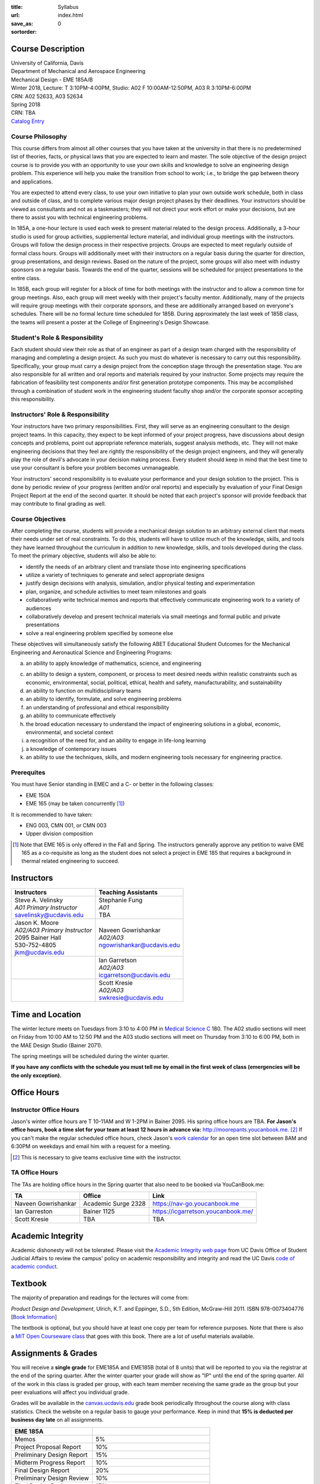 :title: Syllabus
:url:
:save_as: index.html
:sortorder: 0

Course Description
==================

| University of California, Davis
| Department of Mechanical and Aerospace Engineering
| Mechanical Design - EME 185A/B
| Winter 2018, Lecture: T 3:10PM-4:00PM, Studio: A02 F 10:00AM-12:50PM, A03 R 3:10PM-6:00PM
| CRN: A02 52633, A03 52634
| Spring 2018
| CRN: TBA
| `Catalog Entry`_

.. _Catalog Entry: http://catalog.ucdavis.edu/programs/EME/EMEcourses.html

Course Philosophy
-----------------

This course differs from almost all other courses that you have taken at the
university in that there is no predetermined list of theories, facts, or
physical laws that you are expected to learn and master. The sole objective of
the design project course is to provide you with an opportunity to use your own
skills and knowledge to solve an engineering design problem. This experience
will help you make the transition from school to work; i.e., to bridge the gap
between theory and applications.

You are expected to attend every class, to use your own initiative to plan your
own outside work schedule, both in class and outside of class, and to complete
various major design project phases by their deadlines. Your instructors should
be viewed as consultants and not as a taskmasters; they will not direct your
work effort or make your decisions, but are there to assist you with technical
engineering problems.

In 185A, a one-hour lecture is used each week to present material related to
the design process. Additionally, a 3-hour studio is used for group
activities, supplemental lecture material, and individual group meetings with
the instructors. Groups will follow the design process in their respective
projects. Groups are expected to meet regularly outside of formal class hours.
Groups will additionally meet with their instructors on a regular basis during
the quarter for direction, group presentations, and design reviews. Based on
the nature of the project, some groups will also meet with industry sponsors on
a regular basis. Towards the end of the quarter, sessions will be scheduled for
project presentations to the entire class.

In 185B, each group will register for a block of time for both meetings with
the instructor and to allow a common time for group meetings. Also, each group
will meet weekly with their project's faculty mentor. Additionally, many of the
projects will require group meetings with their corporate sponsors, and these
are additionally arranged based on everyone's schedules. There will be no
formal lecture time scheduled for 185B. During approximately the last week of
185B class, the teams will present a poster at the College of Engineering's
Design Showcase.

Student's Role & Responsibility
-------------------------------

Each student should view their role as that of an engineer as part of a design
team charged with the responsibility of managing and completing a design
project. As such you must do whatever is necessary to carry out this
responsibility. Specifically, your group must carry a design project from the
conception stage through the presentation stage. You are also responsible for
all written and oral reports and materials required by your instructor. Some
projects may require the fabrication of feasibility test components and/or
first generation prototype components. This may be accomplished through a
combination of student work in the engineering student faculty shop and/or the
corporate sponsor accepting this responsibility.

Instructors' Role & Responsibility
----------------------------------

Your instructors have two primary responsibilities. First, they will serve as
an engineering consultant to the design project teams. In this capacity, they
expect to be kept informed of your project progress, have discussions about
design concepts and problems, point out appropriate reference materials,
suggest analysis methods, etc. They will not make engineering decisions that
they feel are rightly the responsibility of the design project engineers, and
they will generally play the role of devil's advocate in your decision making
process. Every student should keep in mind that the best time to use your
consultant is before your problem becomes unmanageable.

Your instructors' second responsibility is to evaluate your performance and
your design solution to the project. This is done by periodic review of your
progress (written and/or oral reports) and especially by evaluation of your
Final Design Project Report at the end of the second quarter. It should be
noted that each project's sponsor will provide feedback that may contribute to
final grading as well.

Course Objectives
-----------------

After completing the course, students will provide a mechanical design solution
to an arbitrary external client that meets their needs under set of real
constraints. To do this, students will have to utilize much of the knowledge,
skills, and tools they have learned throughout the curriculum in addition to
new knowledge, skills, and tools developed during the class. To meet the
primary objective, students will also be able to:

- identify the needs of an arbitrary client and translate those into
  engineering specifications
- utilize a variety of techniques to generate and select appropriate designs
- justify design decisions with analysis, simulation, and/or physical testing
  and experimentation
- plan, organize, and schedule activities to meet team milestones and goals
- collaboratively write technical memos and reports that effectively
  communicate engineering work to a variety of audiences
- collaboratively develop and present technical materials via small meetings
  and formal public and private presentations
- solve a real engineering problem specified by someone else

These objectives will simultaneously satisfy the following ABET  Educational
Student Outcomes for the Mechanical Engineering and Aeronautical Science and
Engineering Programs:

a. an ability to apply knowledge of mathematics, science, and engineering

c. an ability to design a system, component, or process to meet desired needs
   within realistic constraints such as economic, environmental, social,
   political, ethical, health and safety, manufacturability, and sustainability
d. an ability to function on multidisciplinary teams
e. an ability to identify, formulate, and solve engineering problems
f. an understanding of professional and ethical responsibility
g. an ability to communicate effectively
h. the broad education necessary to understand the impact of engineering
   solutions in a global, economic, environmental, and societal context
i. a recognition of the need for, and an ability to engage in life-long
   learning
j. a knowledge of contemporary issues
k. an ability to use the techniques, skills, and modern engineering tools
   necessary for engineering practice.

Prerequites
-----------

You must have Senior standing in EMEC and a C- or better in the following
classes:

- EME 150A
- EME 165 (may be taken concurrently [1]_)

It is recommended to have taken:

- ENG 003, CMN 001, or CMN 003
- Upper division composition

.. [1] Note that EME 165 is only offered in the Fall and Spring. The
   instructors generally approve any petition to waive EME 165 as a
   co-requisite as long as the student does not select a project in EME 185
   that requires a background in thermal related engineering to succeed.

Instructors
===========

+--------------------------------+-----------------------------+
| Instructors                    | Teaching Assistants         |
+================================+=============================+
| | Steve A. Velinsky            | | Stephanie Fung            |
| | *A01 Primary Instructor*     | | *A01*                     |
| | savelinsky@ucdavis.edu       | | TBA                       |
+--------------------------------+-----------------------------+
| | Jason K. Moore               | | Naveen Gowrishankar       |
| | *A02/A03 Primary Instructor* | | *A02/A03*                 |
| | 2095 Bainer Hall             | | ngowrishankar@ucdavis.edu |
| | 530-752-4805                 |                             |
| | jkm@ucdavis.edu              |                             |
+--------------------------------+-----------------------------+
|                                | | Ian Garretson             |
|                                | | *A02/A03*                 |
|                                | | icgarretson@ucdavis.edu   |
+--------------------------------+-----------------------------+
|                                | | Scott Kresie              |
|                                | | *A02/A03*                 |
|                                | | swkresie@ucdavis.edu      |
+--------------------------------+-----------------------------+

Time and Location
=================

The winter lecture meets on Tuesdays from 3:10 to 4:00 PM in `Medical Science
C`_ 180. The A02 studio sections will meet on Friday from 10:00 AM to 12:50 PM
and the A03 studio sections will meet on Thursday from 3:10 to 6:00 PM, both in
the MAE Design Studio (Bainer 2071).

The spring meetings will be scheduled during the winter quarter.

**If you have any conflicts with the schedule you must tell me by email in the
first week of class (emergencies will be the only exception).**

.. _Medical Science C: http://campusmap.ucdavis.edu/?b=102

Office Hours
============

Instructor Office Hours
-----------------------

Jason's winter office hours are T 10-11AM and W 1-2PM in Bainer 2095. His
spring office hours are TBA. **For Jason's office hours, book a time slot for
your team at least 12 hours in advance via:** http://moorepants.youcanbook.me.
[#]_ If you can't make the regular scheduled office hours, check Jason's `work
calendar`_ for an open time slot between 8AM and 6:30PM on weekdays and email
him with a request for a meeting.

.. _work calendar: http://www.moorepants.info/work-calendar.html

.. [#] This is necessary to give teams exclusive time with the instructor.

TA Office Hours
---------------

The TAs are holding office hours in the Spring quarter that also need to be
booked via YouCanBook.me:

=================== =================== ==============================
TA                  Office              Link
=================== =================== ==============================
Naveen Gowrishankar Academic Surge 2328 https://nav-go.youcanbook.me
Ian Garreston       Bainer 1125         https://icgarretson.youcanbook.me/
Scott Kresie        TBA                 TBA
=================== =================== ==============================

Academic Integrity
==================

Academic dishonesty will not be tolerated. Please visit the `Academic Integrity
web page`_ from UC Davis Office of Student Judicial Affairs to review the
campus' policy on academic responsibility and integrity and read the UC Davis
`code of academic conduct`_.

.. _Academic Integrity web page: http://sja.ucdavis.edu/academic-integrity.html
.. _code of academic conduct: http://sja.ucdavis.edu/cac.html

Textbook
========

The majority of preparation and readings for the lectures will come from:

*Product Design and Development*, Ulrich, K.T. and Eppinger, S.D., 5th Edition,
McGraw-Hill 2011. ISBN 978-0073404776 [`Book Information`_]

The textbook is optional, but you should have at least one copy per team for
reference purposes. Note that there is also a `MIT Open Courseware class`_ that
goes with this book. There are a lot of useful materials available.

.. _Book Information: http://www.ulrich-eppinger.net/
.. _MIT Open Courseware class: http://ocw.mit.edu/courses/sloan-school-of-management/15-783j-product-design-and-development-spring-2006/

Assignments & Grades
====================

You will receive a **single grade** for EME185A and EME185B (total of 8 units)
that will be reported to you via the registrar at the end of the spring
quarter.  After the winter quarter your grade will show as "IP" until the end
of the spring quarter. All of the work in this class is graded per group, with
each team member receiving the same grade as the group but your peer
evaluations will affect you individual grade.

Grades will be available in the canvas.ucdavis.edu_ grade book periodically
throughout the course along with class statistics. Check the website on a
regular basis to gauge your performance. Keep in mind that **15% is deducted
per business day late** on all assignments.

.. _canvas.ucdavis.edu: http://canvas.ucdavis.edu

=========================  ===
EME 185A
=========================  ===
Memos                      5%
Project Proposal Report    10%
Preliminary Design Report  15%
Midterm Progress Report    10%
Final Design Report        20%
Preliminary Design Review  10%
Final Design Review        15%
Presentation               5%
Poster Presentation        5%
In class                   5%
Project Success            Will modify the team grade up or down
Peer Evaluations           Will modify individual grade up or down
=========================  ===

Memos_
   You will turn a team generated memo approximately once every two weeks in
   the first quarter.
Project Proposal Report_
   This report will present your proposal in terms of sponsor needs,
   engineering specs, and possible solutions.
Preliminary Design Report_
   This report will document your preliminary design.
Midterm Progress Report_
   This report will document your design and engineering progress mid spring
   quarter.
Final Design Report_
   This report will document your final design and/or prototype.
Preliminary Design Review_
   This presentation will be followed by a critique and discussion of your
   preliminary design choices.
Final Design Review_
   This presentation will be followed by a critique and discussion of your
   final design.
Presentation_
   This marketing style presentation will be directed towards your classmates.
Poster Presentation_
   This poster presentation will be given at the Engineering Design Showcase to
   sponsors, educators, and fellow students.
In class
   There will be a variety of in class activities that will count towards your
   grade and you will be expected to attend the sessions and meetings.
Project Success
   The instructor reserves the right to adjust the team's grade based on
   whether the project was successful at meeting the clients needs and whether
   the group completes their goals.
Peer Evaluation
   You will evaluate your teammates' work on the project multiple times in the
   course and this evaluation may modify your grade up or down relative to the
   group score.

.. _Memos: {filename}/pages/memos.rst
.. _Report: {filename}/pages/reports.rst
.. _Review: {filename}/pages/presentations.rst
.. _Presentation: {filename}/pages/presentations.rst

Canvas
======

We will make use of Canvas for the course. Log in to canvas.ucdavis.edu_ with
your Kerberos ID and passphrase then select **EME 185A A02 WQ 2018**.

We will be using several features in Canvas:

Announcements
   This will be my primary communication avenue to you. These announcements
   will be forwarded automatically to your UCD email address. You are expected
   to read these either through your email program or on the Canvas website.
Assignments
   The electronic assignments will be distributed and collected here.
Discussion
   This discussion board is the first place to ask questions about the class.
Grades
   Your grades and basic stats on your relative performance will be available
   as the course goes along.
Files
   Copyrighted and private files, documents, and other resources will be
   available here for download. The rest will be available for download on this
   website.

Communication
=============

This class requires a lot of communication: among your team, with your
sponsors, with your mentors, and with the instructors. This can quickly get
unmanageable, especially for the instructors' email inboxes. So here are some
simple rules to follow with respect to communication:

Canvas Discussions
   This is the first place to ask questions. Use this forum to ask questions
   that are general for the class. Try to restructure your less general
   questions into general ones so you can ask here. This minimizes the number
   of times a question has to be answered and allows both students and
   instructors to collectively answer questions.
Email
   Use email for individualized communication, i.e. for questions about project
   specifics or other personal needs. Email your TA first before you email the
   primary instructor. Do not copy any of the instructors into your email
   conversations among your team or with your sponsors. We are your technical
   consultants, only email us when you have a specific question that you need
   help answering. Lastly, all emails to the instructors must prepend
   "[EME185]" to their subject line.
Class
   You will get to meet with the instructors during the studio time. You must
   prepare an `AIO`_ for the meeting. You will get at least 15 minutes of time
   from your TA and 15 minutes every other week with the primary instructor.
Office Hours
   The primary instructor will hold office hours in which you can schedule up
   to a 30 minute block for your team to meet.
Appointments
   You may schedule an appointment with any of the instructors if all of the
   above doesn't work for some reason. Use this as a last resort.

.. _AIO: {filename}/pages/meetings.rst
